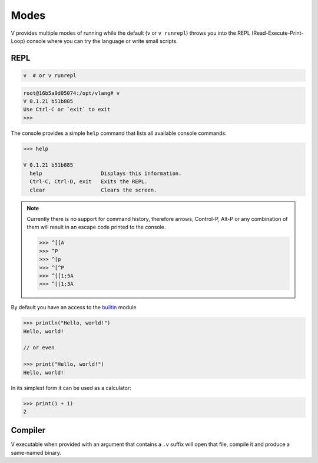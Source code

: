 Modes
=====

V provides multiple modes of running while the default (``v`` or ``v runrepl``)
throws you into the REPL (Read-Execute-Print-Loop) console where you can try
the language or write small scripts.

REPL
----

.. code:: shell

    v  # or v runrepl

.. code:: shell

    root@16b5a9d05074:/opt/vlang# v
    V 0.1.21 b51b885
    Use Ctrl-C or `exit` to exit
    >>>

The console provides a simple ``help`` command that lists all available console
commands:

.. code:: shell

    >>> help

    V 0.1.21 b51b885
      help                   Displays this information.
      Ctrl-C, Ctrl-D, exit   Exits the REPL.
      clear                  Clears the screen.

.. note::

   Currently there is no support for command history, therefore arrows,
   Control-P, Alt-P or any combination of them will result in an escape code
   printed to the console.

   .. code:: v

       >>> ^[[A
       >>> ^P
       >>> ^[p
       >>> ^[^P
       >>> ^[[1;5A
       >>> ^[[1;3A

By default you have an access to the `builtin
<https://github.com/vlang/v/tree/master/vlib/builtin>`_ module

.. code:: v

    >>> println("Hello, world!")
    Hello, world!

    // or even

    >>> print("Hello, world!")
    Hello, world!

In its simplest form it can be used as a calculator:

.. code:: v

    >>> print(1 + 1)
    2

Compiler
--------

V executable when provided with an argument that contains a ``.v`` suffix will
open that file, compile it and produce a same-named binary.
